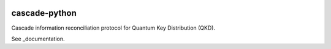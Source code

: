 .. image:: https://travis-ci.org/brunorijsman/cascade-python.svg?branch=master
  :target: https://travis-ci.org/brunorijsman/cascade-python

.. image:: https://codecov.io/gh/brunorijsman/cascade-python/branch/master/graph/badge.svg
  :target: https://codecov.io/gh/brunorijsman/cascade-python

.. image:: https://readthedocs.org/projects/cascade-python/badge/?version=latest
  :target: https://cascade-python.readthedocs.io/en/latest/

**************
cascade-python
**************

Cascade information reconciliation protocol for Quantum Key Distribution (QKD).

See _documentation.

.. _documentation: https://cascade-python.readthedocs.io/en/latest/

